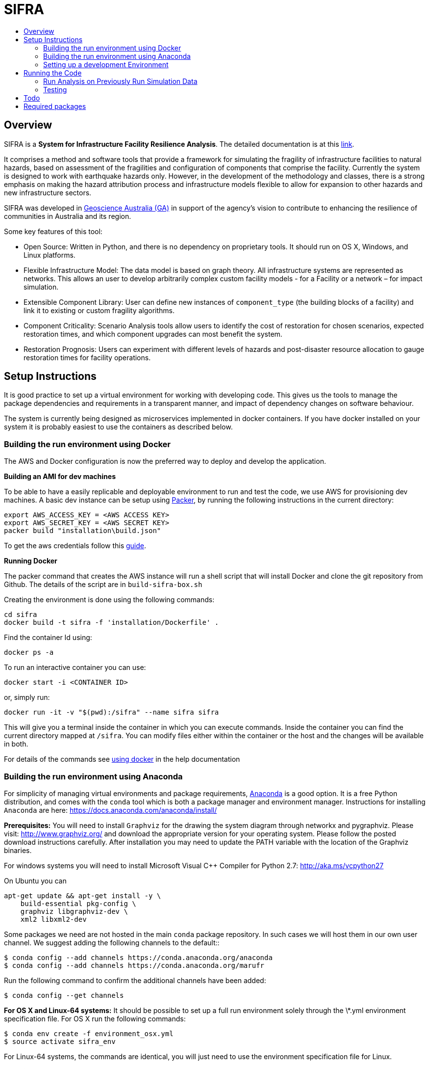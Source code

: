 :toc: macro
:toc-title:
:toclevels: 99

# SIFRA

toc::[]


## Overview

SIFRA is a **System for Infrastructure Facility Resilience Analysis**.
The detailed documentation is at this http://geoscienceaustralia.github.io/sifra/[link].

It comprises a method and software tools that provide a framework
for simulating the fragility of infrastructure facilities to natural
hazards, based on assessment of the fragilities and configuration of
components that comprise the facility. Currently the system is designed
to work with earthquake hazards only. However, in the development of the
methodology and classes, there is a strong emphasis on making the
hazard attribution process and infrastructure models flexible to allow
for expansion to other hazards and new infrastructure sectors.

SIFRA was developed in http://www.ga.gov.au/[Geoscience Australia (GA)]
in support of the agency's vision to contribute to enhancing the resilience
of communities in Australia and its region.

Some key features of this tool:

- Open Source: Written in Python, and there is no dependency on proprietary
  tools. It should run on OS X, Windows, and Linux platforms.

- Flexible Infrastructure Model: The data model is based on graph theory.
  All infrastructure systems are represented as networks.
  This allows an user to develop arbitrarily complex custom facility models -
  for a Facility or a network – for impact simulation.

- Extensible Component Library: User can define new instances of
  `component_type` (the building blocks of a facility) and link it to
  existing or custom fragility algorithms.

- Component Criticality: Scenario Analysis tools allow users to identify
  the cost of restoration for chosen scenarios, expected restoration times,
  and which component upgrades can most benefit the system.

- Restoration Prognosis: Users can experiment with different levels of
  hazards and post-disaster resource allocation to gauge restoration
  times for facility operations.


## Setup Instructions

It is good practice to set up a virtual environment for working with
developing code. This gives us the tools to manage the package
dependencies and requirements in a transparent manner, and impact of
dependency changes on software behaviour.

The system is currently being designed as microservices implemented in
docker containers. If you have docker installed on your system it is
probably easiest to use the containers as described below.

### Building the run environment using Docker

The AWS and Docker configuration is now the preferred way to deploy and develop
 the application.

*Building an AMI for dev machines*

To be able to have a easily replicable and deployable 
environment to run and test the code, we use AWS for 
provisioning dev machines. A basic dev instance can be setup 
using https://www.packer.io/intro/[Packer], by running the
following instructions in the current directory:

```
export AWS_ACCESS_KEY = <AWS ACCESS KEY>
export AWS_SECRET_KEY = <AWS SECRET KEY>
packer build "installation\build.json"
```

To get the aws credentials follow this link:https://docs.aws.amazon.com/IAM/latest/UserGuide/id_credentials_access-keys.html[guide].

*Running Docker*

The packer command that creates the AWS instance will run a 
shell script that will install Docker and clone the git repository
from Github. The details of the script are in `build-sifra-box.sh`

Creating the environment is done using the following commands:
```
cd sifra
docker build -t sifra -f 'installation/Dockerfile' .
```

Find the container Id using:

```
docker ps -a
```

To run an interactive container you can use:

```
docker start -i <CONTAINER ID>
```
or, simply run:

```
docker run -it -v "$(pwd):/sifra" --name sifra sifra
```

This will give you a terminal inside the container in which you can execute
commands. Inside the container you can find the current directory mapped at
`/sifra`. You can modify files either within the container or the host and the
changes will be available in both.

For details of the commands see 
https://geoscienceaustralia.github.io/sifra/ch03_installation.html[using docker]
in the help documentation


### Building the run environment using Anaconda

For simplicity of managing virtual environments and
package requirements, https://docs.anaconda.com/anaconda/[Anaconda]
is a good option.
It is a free Python distribution, and comes with the ``conda`` tool
which is both a package manager and environment manager. Instructions
for installing ``Anaconda`` are here:
<https://docs.anaconda.com/anaconda/install/>

**Prerequisites:** You will need to install ``Graphviz`` for the
drawing the system diagram through networkx and pygraphviz.
Please visit: <http://www.graphviz.org/>
and download the appropriate version for your operating system.
Please follow the posted download instructions carefully.
After installation you may need to update the PATH variable
with the location of the Graphviz binaries.

For windows systems you will need to install
Microsoft Visual C++ Compiler for Python 2.7:
<http://aka.ms/vcpython27>

On Ubuntu you can

```
apt-get update && apt-get install -y \
    build-essential pkg-config \
    graphviz libgraphviz-dev \
    xml2 libxml2-dev
```

Some packages we need are not hosted in the main ``conda`` package
repository. In such cases we will host them in our own user channel.
We suggest adding the following channels to the default::

    $ conda config --add channels https://conda.anaconda.org/anaconda
    $ conda config --add channels https://conda.anaconda.org/marufr

Run the following command to confirm the additional channels have
been added:

    $ conda config --get channels

**For OS X and Linux-64 systems:** It should be possible to set up a
full run environment solely through the \*.yml environment specification
file. For OS X run the following commands:

    $ conda env create -f environment_osx.yml
    $ source activate sifra_env

For Linux-64 systems, the commands are identical, you will just need
to use the environment specification file for Linux.

**For Windows systems**, a similar process needs to be followed, with
some exceptions. First run:

    $ conda env create -f environment_win64.yml
    $ activate sifra_env

This will install most requirements except for ``igraph`` and
``pygraphviz``. Compiling these packages under windows can be very
challenging. The simplest and most reliable options is to download
the the appropriate wheels from Christoph Gohlke's unofficial page
of Windows binaries:
<http://www.lfd.uci.edu/~gohlke/pythonlibs/>

For Windows 64 bit systems, you will need to download the ``wheels`` for
link:http://www.lfd.uci.edu/~gohlke/pythonlibs/#python-igraph[python-igraph]
and link:http://www.lfd.uci.edu/~gohlke/pythonlibs/#pygraphviz[pygraphviz]:

- ``python_igraph-0.7.1.post6-cp27-none-win_amd64.whl``
- ``pygraphviz-1.3.1-cp27-none-win_amd64.whl``

Install these downloaded ``wheels`` with pip:

    $ pip install <pkg_name>.whl


### Setting up a development Environment
Recent development has been done mostly on an AWS instance in PyCharm. This
requires tunnelling X11 through an SSH connection, which mostly works reasonably
well. 

The driver behind this is the authenticating proxy, which seems to break
docker in our use-case. Others have been able to run docker containers within
the GA network, but it was not considered a good use of development effort 
to attempt this with SIFRA.

PyCharm supports docker as detailed in the following links:

- https://www.jetbrains.com/help/pycharm/docker.html[Pycharm Docker support]
- https://blog.jetbrains.com/pycharm/2017/03/docker-compose-getting-flask-up-and-running/[Docker-Compose: Getting Flask up and running]

The following direcotories must be marked as 'Sources Root' in PyCharm. 

- sifra
- sifra-api

## Running the Code

Clone the repository onto your system. Detailed instructions can
be found https://help.github.com/articles/cloning-a-repository/[here]

    $ git clone https://github.com/GeoscienceAustralia/sifra.git sifra

The code needs a setup file for configuring the model and simulation scenario.
It can be in any of three formats: `ini`, `conf`, or `json`. The code first
converts any setup file to json first before running.

**To run the code:** move into the root directory of `sifra` code, and use the
following commmand format, supplying with the requisite configuration file.

    $ python sifra -s simulation_setup/scenario_ss_x.ini

Sample configuration files are located in sifra\simulation_setup

Depending on the scale of the model, and simulation parameters chosen,
it may take between a few minutes and a few days to complete a run.

### Run Analysis on Previously Run Simulation Data

To run the post-simulation analysis on the generated output data, we need to
supply the setup file used to run the original simulation and the log file that
stores the directory locations for the the stored output data. For example:

    $ python sifra/scenario_loss_analysis.py \
        -s simulation_setup/scenario_ss_x.ini \
        -d logs/sifralog_20180619_155612_dirs.json

### Testing

To run tests use unittest. Move into sifra folder:

    $ cd sifra
    $ python -m unittest discover tests

If you are using docker as described above, you can do this within the sifra
container.


## Todo

- Restructure of Python code. While the simulation has been integrated with
  the json serialisation/deserialisation logic, the redundant classes should
  be removed and the capacity to create, edit and delete a scenario needs to 
  be developed.

- The handling of types within the web API is inconsistent; in some cases it
  works with instances, in others dicts and in others, JSON docs. This
  inconsistency goes beyond just the web API and makes everything harder to get.
  One of the main reasons for this is the late addtion of 'attributes'. These
  are meant to provide metadata about instances and I did not have a clear
  feel for whether they should be part of the instance or just associated with
  it. I went for the latter, which I think is the right choice, but did not
  have the time to make the API consistent throughout.

- Much work needs to be done on the GUI. It is currently very elementary. The
  Angular2 code contained herein is my first experience with it and being a
  prototype with a small time budget, I did not:
  - spend much time being idiomatically consistent,
  - leveraging existing elements of Angular2 (like
    link:https://angular.io/docs/ts/latest/guide/reactive-forms.html[reactive forms]),
  - ... writing tests.

- Consider whether a framework like http://redux.js.org/[Redux] would be useful.

- Perhaps get rid of ng\_select. I started with this before realising how easy
  simple HTML selects would be to work with and before reading about reactive
  forms (I'm not sure how/if one could use ng\_select with them). One benefit of
  ng\_select may be handling large lists and one may want to do some testing
  before removing it.

- Move the logic of merging an instance with its metadata (currently handled in
  sifra.structural.\_merge\_data\_and\_metadata) to the javascript. The document
  produced by that method is heavy due to its repetativeness and would hence be
  slow to pass around over the net. The logic is straight forward and would be
  easy to implment in javascript given the 'metadata' and instance.

## Required packages

http://graphviz.org/download/[Graphviz]
